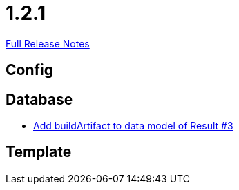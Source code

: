 // SPDX-FileCopyrightText: 2023 Artemis Changelog Contributors
//
// SPDX-License-Identifier: CC-BY-SA-4.0

= 1.2.1

link:https://github.com/ls1intum/Artemis/releases/tag/1.2.1[Full Release Notes]

== Config



== Database

* link:https://www.github.com/ls1intum/Artemis/commit/f302d6f598f29fd59c04b6ea0091ecf4ca2b7413/[Add buildArtifact to data model of Result #3]


== Template
